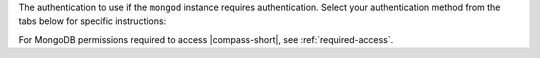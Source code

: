 The authentication to use if the ``mongod`` instance
requires authentication. Select your authentication
method from the tabs below for specific instructions:

.. tabs::

   tabs:
     - id: username-pw
       name: Username / Password
       content: |
         Select :guilabel:`Username / Password` if the ``mongod``
         instance uses either MongoDB-CR or :manual:`SCRAM-SHA-1
         </core/security-scram/>` as its authentication mechanism. If
         selected, you must provide the :guilabel:`Username`,
         :guilabel:`Password`, and :manual:`Authentication Database
         </core/security-users/#user-authentication-database>` to
         authenticate the user.

         .. note::

            Starting in MongoDB version 4.0, MongoDB removes support
            for the deprecated MongoDB Challenge-Response
            (``MONGODB-CR``) authentication mechanism.

     - id: scram-sha-256
       name: SCRAM-SHA-256
       content: |
         Select :guilabel:`SCRAM-SHA-256` if the ``mongod`` instance
         uses :manual:`SCRAM-SHA-256 </core/security-scram/>` as its
         authentication mechanism (*New in MongoDB 4.0*). If selected,
         you must provide the :guilabel:`Username`,
         :guilabel:`Password`, and :manual:`Authentication Database
         </core/security-users/#user-authentication-database>` to
         authenticate the user.

         For more information on the ``SCRAM``
         authentication mechanism, see :manual:`SCRAM
         </manual/core/security-scram/>`.

     - id: kerberos
       name: Kerberos
       content: |

         .. important::

            :guilabel:`Kerberos` Authentication is not available in
            Compass Community Edition.

         Select :guilabel:`Kerberos` if the ``mongod`` instance uses
         :manual:`Kerberos </core/kerberos/>` as its authentication
         mechanism. If selected, you must provide the
         :manual:`Principal </core/kerberos/#principals>`,
         :guilabel:`Password`, and :guilabel:`Service Name` to
         authenticate the user.

         You can also direct |compass| to
         :guilabel:`Canonicalize the Host Name` by setting the
         corresponding toggle. When you enable this setting,
         Kerberos uses the canonicalized form of the
         host name (``cname``) when constructing the principal for
         |compass|.

         For more information on principal name canonicalization
         in Kerberos, see `this document
         <https://tools.ietf.org/html/rfc6806.html>`__.

     - id: ldap
       name: LDAP
       content: |
         .. important::

            :guilabel:`LDAP` Authentication is not available in
            Compass Community Edition.

         Select :guilabel:`LDAP` if the ``mongod`` instance uses
         :manual:`LDAP </core/security-ldap-external/>` as its
         authentication mechanism. If selected, you must provide the
         :guilabel:`Username` and :guilabel:`Password` to authenticate
         the user.

     - id: x509
       name: X.509
       content: |
         .. important::

            :guilabel:`x.509` Authentication is not available in
            Compass Community Edition.

         Select :guilabel:`X.509` if the ``mongod`` instance uses
         :manual:`X.509 </core/security-x.509/>` as its authentication
         mechanism. If selected, you must provide the
         :guilabel:`Username` to authenticate the user.

For MongoDB permissions required to access |compass-short|,
see :ref:`required-access`.
